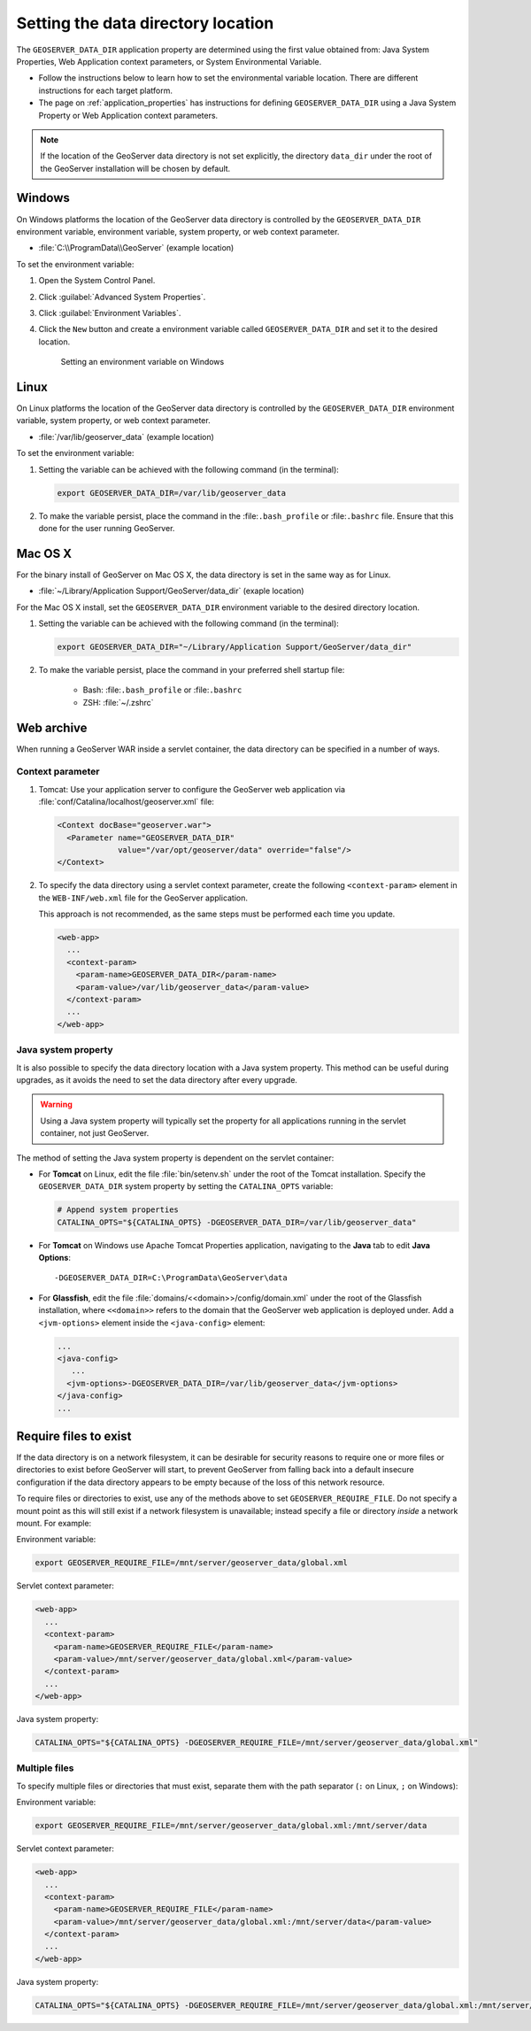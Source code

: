 .. _datadir_setting:

Setting the data directory location
===================================

The ``GEOSERVER_DATA_DIR`` application property are determined using the first value obtained from: Java System Properties, Web Application context parameters, or System Environmental Variable.

* Follow the instructions below to learn how to set the environmental variable location. There are different instructions for each target platform.

* The page on :ref:`application_properties` has instructions for defining ``GEOSERVER_DATA_DIR`` using a Java System Property or Web Application context parameters.

.. note:: If the location of the GeoServer data directory is not set explicitly, the directory ``data_dir`` under the root of the GeoServer installation will be chosen by default.


Windows
-------

On Windows platforms the location of the GeoServer data directory is controlled by the ``GEOSERVER_DATA_DIR`` environment variable, environment variable, system property, or web context parameter.

* :file:`C:\\ProgramData\\GeoServer` (example location)

To set the environment variable:

#. Open the System Control Panel.

#. Click :guilabel:`Advanced System Properties`.

#. Click :guilabel:`Environment Variables`.

#. Click the ``New`` button and create a environment variable called ``GEOSERVER_DATA_DIR`` and set it to the desired location.

   .. figure:: img/envvar_win.png

      Setting an environment variable on Windows

Linux
-----

On Linux platforms the location of the GeoServer data directory is controlled by the ``GEOSERVER_DATA_DIR`` environment variable, system property, or web context parameter.

* :file:`/var/lib/geoserver_data` (example location)

To set the environment variable:

#. Setting the variable can be achieved with the following command (in the terminal):

   .. code-block:: console

      export GEOSERVER_DATA_DIR=/var/lib/geoserver_data

#. To make the variable persist, place the command in the :file:``.bash_profile`` or :file:``.bashrc`` file.
   Ensure that this done for the user running GeoServer.

Mac OS X
--------

For the binary install of GeoServer on Mac OS X, the data directory is set in the same way as for Linux. 

* :file:`~/Library/Application Support/GeoServer/data_dir` (exaple location)

For the Mac OS X install, set the ``GEOSERVER_DATA_DIR`` environment variable to the desired directory location.

#. Setting the variable can be achieved with the following command (in the terminal):

   .. code-block:: console

      export GEOSERVER_DATA_DIR="~/Library/Application Support/GeoServer/data_dir"

#. To make the variable persist, place the command in your preferred shell startup file:

    * Bash: :file:``.bash_profile`` or :file:``.bashrc``
    * ZSH: :file:`~/.zshrc`

Web archive
-----------

When running a GeoServer WAR inside a servlet container, the data directory can be specified in a number of ways. 

Context parameter
^^^^^^^^^^^^^^^^^

1. Tomcat: Use your application server to configure the GeoServer web application via :file:`conf/Catalina/localhost/geoserver.xml` file:

   .. code-block:: xml

      <Context docBase="geoserver.war">
        <Parameter name="GEOSERVER_DATA_DIR"
                   value="/var/opt/geoserver/data" override="false"/>
      </Context>

2. To specify the data directory using a servlet context parameter, create the following ``<context-param>`` element in the ``WEB-INF/web.xml`` file for the GeoServer application.

   This approach is not recommended, as the same steps must be performed each time you update.

   .. code-block:: xml
   
      <web-app>
        ...
        <context-param>
          <param-name>GEOSERVER_DATA_DIR</param-name>
          <param-value>/var/lib/geoserver_data</param-value>
        </context-param>
        ...
      </web-app>

Java system property
^^^^^^^^^^^^^^^^^^^^

It is also possible to specify the data directory location with a Java system property. This method can be useful during upgrades, as it avoids the need to set the data directory after every upgrade.

.. warning:: Using a Java system property will typically set the property for all applications running in the servlet container, not just GeoServer.

The method of setting the Java system property is dependent on the servlet container:

* For **Tomcat** on Linux, edit the file :file:`bin/setenv.sh` under the root of the Tomcat installation. Specify the ``GEOSERVER_DATA_DIR`` system property by setting the ``CATALINA_OPTS`` variable:

  .. code-block:: console

     # Append system properties
     CATALINA_OPTS="${CATALINA_OPTS} -DGEOSERVER_DATA_DIR=/var/lib/geoserver_data"

* For **Tomcat** on Windows use Apache Tomcat Properties application, navigating to the **Java** tab to edit **Java Options**::

     -DGEOSERVER_DATA_DIR=C:\ProgramData\GeoServer\data
   
* For **Glassfish**, edit the file :file:`domains/<<domain>>/config/domain.xml` under the root of the Glassfish installation, where ``<<domain>>`` refers to the domain that the GeoServer web application is deployed under. Add a ``<jvm-options>`` element inside the ``<java-config>`` element:

  .. code-block:: xml

     ...
     <java-config>
        ...
       <jvm-options>-DGEOSERVER_DATA_DIR=/var/lib/geoserver_data</jvm-options>  
     </java-config>
     ...

Require files to exist
----------------------

If the data directory is on a network filesystem, it can be desirable for security reasons to require one or more files or directories to exist before GeoServer will start, to prevent GeoServer from falling back into a default insecure configuration if the data directory appears to be empty because of the loss of this network resource.

To require files or directories to exist, use any of the methods above to set ``GEOSERVER_REQUIRE_FILE``. Do not specify a mount point as this will still exist if a network filesystem is unavailable; instead specify a file or directory *inside* a network mount. For example:

Environment variable:

.. code-block:: console

   export GEOSERVER_REQUIRE_FILE=/mnt/server/geoserver_data/global.xml

Servlet context parameter:

.. code-block:: xml

   <web-app>
     ...
     <context-param>
       <param-name>GEOSERVER_REQUIRE_FILE</param-name>
       <param-value>/mnt/server/geoserver_data/global.xml</param-value>
     </context-param>
     ...
   </web-app>

Java system property:

.. code-block:: console

   CATALINA_OPTS="${CATALINA_OPTS} -DGEOSERVER_REQUIRE_FILE=/mnt/server/geoserver_data/global.xml"

Multiple files
^^^^^^^^^^^^^^

To specify multiple files or directories that must exist, separate them with the path separator (``:`` on Linux, ``;`` on Windows):

Environment variable:

.. code-block:: console

   export GEOSERVER_REQUIRE_FILE=/mnt/server/geoserver_data/global.xml:/mnt/server/data

Servlet context parameter:

.. code-block:: xml

   <web-app>
     ...
     <context-param>
       <param-name>GEOSERVER_REQUIRE_FILE</param-name>
       <param-value>/mnt/server/geoserver_data/global.xml:/mnt/server/data</param-value>
     </context-param>
     ...
   </web-app>

Java system property:

.. code-block:: console

   CATALINA_OPTS="${CATALINA_OPTS} -DGEOSERVER_REQUIRE_FILE=/mnt/server/geoserver_data/global.xml:/mnt/server/data"

